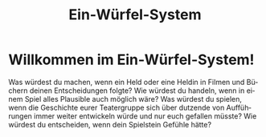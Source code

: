 #+title: Ein-Würfel-System

#+LANGUAGE: de
#+options: num:nil

#+latex_class: memoir
#+latex_class_options: [twoside,a5paper]
#+LATEX_HEADER: \include{ews30setup}

* Willkommen im Ein-Würfel-System!

# TODO: Title in der Inhaltsangabe: Willkommen!

Was würdest du machen, wenn ein Held oder eine Heldin in Filmen und Büchern deinen Entscheidungen folgte? Wie würdest du handeln, wenn in einem Spiel alles Plausible auch möglich wäre? Was würdest du spielen, wenn die Geschichte eurer Teatergruppe sich über dutzende von Aufführungen immer weiter entwickeln würde und nur euch gefallen müsste? Wie würdest du entscheiden, wenn dein Spielstein Gefühle hätte?





